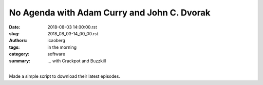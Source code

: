 No Agenda with Adam Curry and John C. Dvorak
############################################

:date: 2018-08-03 14:00:00.rst
:slug: 2018_08_03-14_00_00.rst
:authors: icaoberg
:tags: in the morning
:category: software
:summary: ... with Crackpot and Buzzkill

.. raw:: html

	<script src="https://asciinema.org/a/193942.js" id="asciicast-193942" async></script>

|
| Made a simple script to download their latest episodes.
